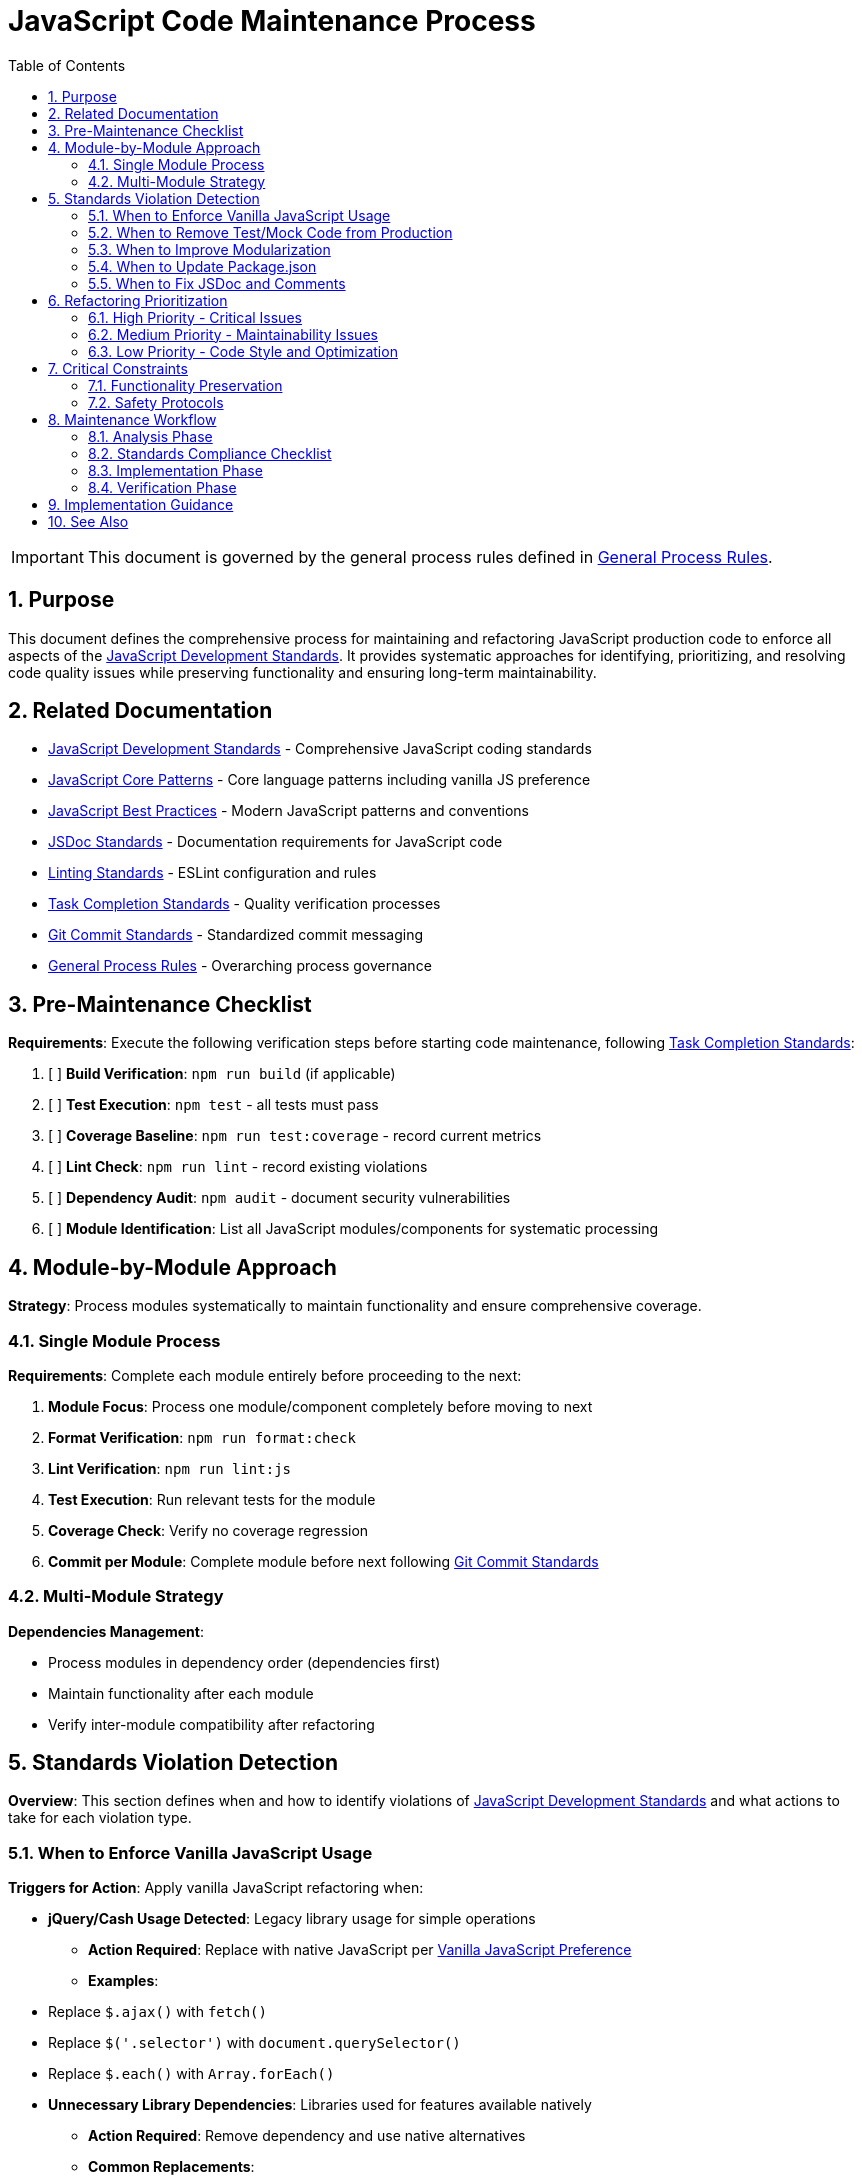 = JavaScript Code Maintenance Process
:toc: left
:toclevels: 3
:toc-title: Table of Contents
:sectnums:
:source-highlighter: highlight.js

[IMPORTANT]
====
This document is governed by the general process rules defined in xref:general.adoc[General Process Rules].
====

== Purpose

This document defines the comprehensive process for maintaining and refactoring JavaScript production code to enforce all aspects of the xref:../javascript/javascript-development-standards.adoc[JavaScript Development Standards]. It provides systematic approaches for identifying, prioritizing, and resolving code quality issues while preserving functionality and ensuring long-term maintainability.

== Related Documentation

* xref:../javascript/javascript-development-standards.adoc[JavaScript Development Standards] - Comprehensive JavaScript coding standards
* xref:../javascript/javascript-core-patterns.adoc[JavaScript Core Patterns] - Core language patterns including vanilla JS preference
* xref:../javascript/javascript-best-practices.adoc[JavaScript Best Practices] - Modern JavaScript patterns and conventions
* xref:../javascript/jsdoc-standards.adoc[JSDoc Standards] - Documentation requirements for JavaScript code
* xref:../javascript/linting-standards.adoc[Linting Standards] - ESLint configuration and rules
* xref:task-completion-standards.adoc[Task Completion Standards] - Quality verification processes
* xref:git-commit-standards.adoc[Git Commit Standards] - Standardized commit messaging
* xref:general.adoc[General Process Rules] - Overarching process governance

== Pre-Maintenance Checklist

**Requirements**: Execute the following verification steps before starting code maintenance, following xref:task-completion-standards.adoc[Task Completion Standards]:

1. [ ] **Build Verification**: `npm run build` (if applicable)
2. [ ] **Test Execution**: `npm test` - all tests must pass
3. [ ] **Coverage Baseline**: `npm run test:coverage` - record current metrics
4. [ ] **Lint Check**: `npm run lint` - record existing violations
5. [ ] **Dependency Audit**: `npm audit` - document security vulnerabilities
6. [ ] **Module Identification**: List all JavaScript modules/components for systematic processing

== Module-by-Module Approach

**Strategy**: Process modules systematically to maintain functionality and ensure comprehensive coverage.

=== Single Module Process

**Requirements**: Complete each module entirely before proceeding to the next:

1. **Module Focus**: Process one module/component completely before moving to next
2. **Format Verification**: `npm run format:check`
3. **Lint Verification**: `npm run lint:js`
4. **Test Execution**: Run relevant tests for the module
5. **Coverage Check**: Verify no coverage regression
6. **Commit per Module**: Complete module before next following xref:git-commit-standards.adoc[Git Commit Standards]

=== Multi-Module Strategy

**Dependencies Management**:

* Process modules in dependency order (dependencies first)
* Maintain functionality after each module
* Verify inter-module compatibility after refactoring

== Standards Violation Detection

**Overview**: This section defines when and how to identify violations of xref:../javascript/javascript-development-standards.adoc[JavaScript Development Standards] and what actions to take for each violation type.

=== When to Enforce Vanilla JavaScript Usage

**Triggers for Action**: Apply vanilla JavaScript refactoring when:

* **jQuery/Cash Usage Detected**: Legacy library usage for simple operations
  - **Action Required**: Replace with native JavaScript per xref:../javascript/javascript-core-patterns.adoc#critical-rule-vanilla-javascript-preference[Vanilla JavaScript Preference]
  - **Examples**: 
    * Replace `$.ajax()` with `fetch()`
    * Replace `$('.selector')` with `document.querySelector()`
    * Replace `$.each()` with `Array.forEach()`

* **Unnecessary Library Dependencies**: Libraries used for features available natively
  - **Action Required**: Remove dependency and use native alternatives
  - **Common Replacements**:
    * Lodash array methods → Native array methods
    * Moment.js → Native Date or date-fns
    * Request libraries → Native fetch API

* **Complex Implementation Threshold**: Only keep libraries when vanilla JS would be overly complex
  - **Evaluation Criteria**: More than 50 lines of custom code vs 5-10 lines with library
  - **Action Required**: Document justification for library retention

=== When to Remove Test/Mock Code from Production

**Triggers for Action**: Apply test code removal when:

* **Test-Specific Imports**: Mock libraries or test utilities imported in production code
  - **Action Required**: Remove all test-specific imports and code
  - **Common Violations**:
    * `import { jest } from '@jest/globals'` in production files
    * Mock implementations left in production code
    * Test helper functions in production modules

* **Conditional Test Logic**: `if (process.env.NODE_ENV === 'test')` blocks
  - **Action Required**: Extract test-specific behavior to test files
  - **Refactoring**: Use dependency injection or configuration patterns

* **Development-Only Code**: Debug statements, console logs, or development helpers
  - **Action Required**: Remove or properly guard with build-time conditions
  - **Exception**: Legitimate debug modes with proper configuration

=== When to Improve Modularization

**Triggers for Action**: Apply modularization improvements when:

* **Large Monolithic Files**: Files exceeding 300-400 lines
  - **Action Required**: Split into focused modules per xref:../javascript/javascript-best-practices.adoc[JavaScript Best Practices]
  - **Target**: Single responsibility per module

* **Mixed Concerns**: UI logic mixed with business logic or data fetching
  - **Action Required**: Separate concerns into distinct modules
  - **Pattern**: Model-View-Controller or similar separation

* **Duplicate Code Blocks**: Same logic repeated across files
  - **Action Required**: Extract to shared utilities
  - **Threshold**: Duplication of 10+ lines or complex logic
  - **Exception**: Simple 1-5 line patterns that would overcomplicate if extracted

* **Over-Modularization**: Excessive splitting for trivial functionality
  - **Warning Signs**: 
    * Modules with single 1-5 line functions
    * More import statements than actual code
    * Circular dependency patterns emerging
  - **Action Required**: Consolidate related simple functions

=== When to Update Package.json

**Triggers for Action**: Apply package.json updates when:

* **Outdated Dependencies**: Dependencies with newer stable versions available
  - **Action Required**: Update to latest stable versions
  - **Process**: 
    1. Run `npm outdated` to identify updates
    2. Update dependencies incrementally
    3. Run `npm audit` after each update
    4. Test thoroughly after updates

* **Security Vulnerabilities**: `npm audit` reports vulnerabilities
  - **Action Required**: Fix all critical and high vulnerabilities immediately
  - **Process**: 
    1. Run `npm audit fix` for automatic fixes
    2. Manually update packages for remaining issues
    3. Document any unresolvable vulnerabilities with justification

* **Unused Dependencies**: Packages listed but not imported anywhere
  - **Action Required**: Remove after verification
  - **Detection**: Use `depcheck` or similar tools
  - **Verification**: Ensure no dynamic imports or build tool usage

* **Missing Scripts**: Standard scripts not defined
  - **Action Required**: Add required scripts per xref:../javascript/javascript-development-standards.adoc#javascript-specific-scripts[JavaScript-Specific Scripts]
  - **Required**: test, lint, format, build scripts

* **Incorrect Dependency Types**: Dependencies in wrong section
  - **Action Required**: Move devDependencies vs dependencies correctly
  - **Rule**: Runtime dependencies in `dependencies`, build/test tools in `devDependencies`

=== When to Fix JSDoc and Comments

**Triggers for Action**: Apply documentation fixes when:

* **Missing JSDoc**: Public functions without JSDoc comments
  - **Action Required**: Add JSDoc per xref:../javascript/jsdoc-standards.adoc[JSDoc Standards]
  - **Required Elements**: Description, @param, @returns, @throws

* **Trivial Comments**: Comments stating the obvious
  - **Action Required**: Remove redundant comments
  - **Examples to Remove**:
    ```javascript
    // Set the name
    this.name = name;
    
    // Increment counter by 1
    counter++;
    ```

* **Standard Field Comments**: Comments on common patterns
  - **Action Required**: Remove comments on standard fields
  - **Examples**: Logger instances, common event handlers, standard getters/setters

* **Outdated Documentation**: Comments not matching current implementation
  - **Action Required**: Update to reflect current behavior
  - **Focus**: Parameter changes, return value changes, behavior modifications

* **Complex Logic Without Comments**: Non-obvious algorithms or business logic
  - **Action Required**: Add explanatory comments for complex sections
  - **Threshold**: Logic requiring more than 30 seconds to understand

== Refactoring Prioritization

**Overview**: Systematic prioritization ensures high-impact improvements are addressed first while maintaining code stability.

=== High Priority - Critical Issues

**Library and Dependency Issues**:

* Security vulnerabilities in dependencies
* Test/mock code in production files
* Heavy library usage for simple operations (jQuery for basic DOM)

**Code Organization Problems**:

* Mixed test and production code
* Large monolithic files (400+ lines)
* Circular dependencies
* Missing modularization for complex features

=== Medium Priority - Maintainability Issues

**Vanilla JavaScript Adoption**:

* jQuery/Cash usage for medium complexity operations
* Lodash usage for native array methods
* Legacy AJAX implementations

**Package Management**:

* Outdated dependencies without security issues
* Missing standard npm scripts
* Incorrect dependency categorization

**Code Quality**:

* Duplicate code blocks (10+ lines)
* Missing JSDoc for public APIs
* Poor separation of concerns

=== Low Priority - Code Style and Optimization

**Documentation Polish**:

* Missing JSDoc for private methods
* Verbose or redundant comments
* Minor formatting inconsistencies

**Minor Optimizations**:

* Small performance improvements
* Optional dependency updates
* Code style preferences

== Critical Constraints

**Overview**: Mandatory constraints that govern all code maintenance activities to ensure system stability and process integrity.

=== Functionality Preservation

**Strict Requirements**:

* **NO BEHAVIOR CHANGES** unless fixing confirmed bugs
* **Test Compatibility**: All existing tests must continue to pass
* **API Compatibility**: Maintain backward compatibility for public APIs
* **Browser Compatibility**: Maintain stated browser support levels

=== Safety Protocols

**Risk Mitigation**:

* **Incremental Changes**: Make small, focused refactoring commits
* **Test Coverage**: Maintain or improve test coverage
* **Build Verification**: Ensure build passes after each change
* **Dependency Locking**: Update package-lock.json with changes

== Maintenance Workflow

=== Analysis Phase

1. **Vanilla JavaScript Assessment**: Identify jQuery/library usage that can be replaced
2. **Test Code Contamination Check**: Find test/mock code in production files
3. **Modularization Review**: Identify monolithic files and duplication
4. **Package.json Audit**: Check dependencies, scripts, and security
5. **Documentation Review**: Assess JSDoc coverage and comment quality
6. **Code Organization Analysis**: Check module structure and dependencies
7. **Build System Verification**: Ensure all build scripts work correctly
8. **Prioritize Changes**: Apply refactoring prioritization framework
9. **Plan Module Order**: Dependencies first, then dependent modules

=== Standards Compliance Checklist

For each module/component, verify compliance with:

- [ ] **Vanilla JavaScript Usage**: Native APIs preferred over libraries
- [ ] **No Test Code**: Production files free of test/mock code
- [ ] **Proper Modularization**: Single responsibility, no unnecessary splitting
- [ ] **No Inappropriate Duplication**: Shared utilities for complex repeated code
- [ ] **Package.json Current**: Dependencies up-to-date and minimal
- [ ] **Security**: No unresolved vulnerabilities
- [ ] **JSDoc Coverage**: Public APIs documented
- [ ] **Comment Quality**: No trivial or outdated comments
- [ ] **Build Scripts**: All required npm scripts present
- [ ] **Code Organization**: Clear separation of concerns

=== Implementation Phase

1. **Apply Changes Incrementally**: Fix one category of issues at a time
2. **Run Format Check**: `npm run format:check` after changes
3. **Run Lint**: `npm run lint` after each change set
4. **Run Tests**: `npm test` after each significant change
5. **Check Coverage**: Ensure no coverage regression
6. **Update Dependencies**: One at a time with testing
7. **Commit Incrementally**: Small, focused commits per improvement category

=== Verification Phase

Following xref:task-completion-standards.adoc[Task Completion Standards]:

**Build and Quality Checks:**

1. **Format Verification**: `npm run format:check`
   * Purpose: Ensure consistent code formatting
   * Must pass before proceeding

2. **Lint Verification**: `npm run lint`
   * Purpose: Catch code quality issues
   * All violations must be resolved

3. **Test Execution**: `npm test`
   * Purpose: Verify functionality preserved
   * All tests must pass

4. **Coverage Analysis**: `npm run test:coverage`
   * Purpose: Ensure coverage maintained
   * No regression from baseline

5. **Security Audit**: `npm audit`
   * Purpose: Verify no new vulnerabilities
   * Document any that cannot be resolved

**Final Steps:**

1. **Build Verification**: `npm run build` (if applicable)
2. **Bundle Size Check**: Verify size impact of changes
3. **Manual Testing**: Test key functionality in browser
4. **Documentation Update**: Ensure README and docs current
5. **Final Commit**: Consolidate if needed, clear commit message

== Implementation Guidance

**Process Focus**: This document defines WHEN to apply refactoring actions. For detailed implementation guidance on HOW to implement these patterns, refer to:

* xref:../javascript/javascript-core-patterns.adoc[JavaScript Core Patterns] - Vanilla JS patterns and examples
* xref:../javascript/javascript-best-practices.adoc[JavaScript Best Practices] - Modern patterns and organization
* xref:../javascript/jsdoc-standards.adoc[JSDoc Standards] - Documentation implementation details
* xref:../javascript/javascript-development-standards.adoc[JavaScript Development Standards] - Package.json configuration

**Refactoring Categories**:
* **Library Migration**: When to replace jQuery/libraries with vanilla JS
* **Test Code Separation**: When to remove test code from production
* **Module Organization**: When to split or consolidate modules
* **Dependency Management**: When to update or remove packages
* **Documentation**: When to add, update, or remove comments

For complete quality verification, see xref:task-completion-standards.adoc[Task Completion Standards].

== See Also

**Core Documentation**:

* xref:../javascript/javascript-development-standards.adoc[JavaScript Development Standards] - Comprehensive standards
* xref:../javascript/javascript-core-patterns.adoc[JavaScript Core Patterns] - Language patterns
* xref:../javascript/jsdoc-standards.adoc[JSDoc Standards] - Documentation requirements
* xref:../javascript/linting-standards.adoc[Linting Standards] - Code quality rules

**Process Documentation**:

* xref:task-completion-standards.adoc[Task Completion Standards] - Quality verification
* xref:git-commit-standards.adoc[Git Commit Standards] - Commit standards
* xref:general.adoc[General Process Rules] - Process governance
* xref:javascript-test-maintenance.adoc[JavaScript Test Maintenance] - Test processes
